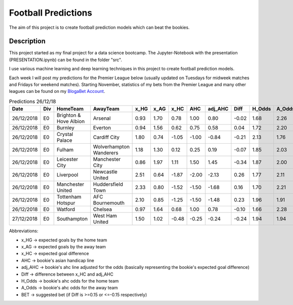 ====================
Football Predictions
====================

The aim of this project is to create football prediction models which can beat the bookies.


Description
===========

This project started as my final project for a data science bootcamp. The Jupyter-Notebook with the presentation (PRESENTATION.ipynb) can be found in the folder "src".

I use various machine learning and deep learning techniques in this project to create football prediction models.

Each week I will post my predictions for the Premier League below (usually updated on Tuesdays for midweek matches and Fridays for weekend matches). Starting November, statistics of my bets from the Premier League and many other leagues can be found on my `BlogaBet Account <https://dataguybets.blogabet.com/>`_.

.. table:: Predictions 26/12/18

    +----------+---+----------------------+-----------------------+----+----+-----+-----+-------+-----+------+------+----------+
    |   Date   |Div|       HomeTeam       |       AwayTeam        |x_HG|x_AG|x_HC | AHC |adj_AHC|Diff |H_Odds|A_Odds|   BET    |
    +==========+===+======================+=======================+====+====+=====+=====+=======+=====+======+======+==========+
    |26/12/2018|E0 |Brighton & Hove Albion|Arsenal                |0.93|1.70| 0.78| 1.00|   0.80|-0.02|  1.68|  2.26|          |
    +----------+---+----------------------+-----------------------+----+----+-----+-----+-------+-----+------+------+----------+
    |26/12/2018|E0 |Burnley               |Everton                |0.94|1.56| 0.62| 0.75|   0.58| 0.04|  1.72|  2.20|          |
    +----------+---+----------------------+-----------------------+----+----+-----+-----+-------+-----+------+------+----------+
    |26/12/2018|E0 |Crystal Palace        |Cardiff City           |1.80|0.74|-1.05|-1.00|  -0.84|-0.21|  2.13|  1.76|HOME -1.0 |
    +----------+---+----------------------+-----------------------+----+----+-----+-----+-------+-----+------+------+----------+
    |26/12/2018|E0 |Fulham                |Wolverhampton Wanderers|1.18|1.30| 0.12| 0.25|   0.19|-0.07|  1.85|  2.03|          |
    +----------+---+----------------------+-----------------------+----+----+-----+-----+-------+-----+------+------+----------+
    |26/12/2018|E0 |Leicester City        |Manchester City        |0.86|1.97| 1.11| 1.50|   1.45|-0.34|  1.87|  2.00|HOME 1.5  |
    +----------+---+----------------------+-----------------------+----+----+-----+-----+-------+-----+------+------+----------+
    |26/12/2018|E0 |Liverpool             |Newcastle United       |2.51|0.64|-1.87|-2.00|  -2.13| 0.26|  1.77|  2.11|AWAY 2.0  |
    +----------+---+----------------------+-----------------------+----+----+-----+-----+-------+-----+------+------+----------+
    |26/12/2018|E0 |Manchester United     |Huddersfield Town      |2.33|0.80|-1.52|-1.50|  -1.68| 0.16|  1.70|  2.21|AWAY 1.5  |
    +----------+---+----------------------+-----------------------+----+----+-----+-----+-------+-----+------+------+----------+
    |26/12/2018|E0 |Tottenham Hotspur     |AFC Bournemouth        |2.10|0.85|-1.25|-1.50|  -1.48| 0.23|  1.96|  1.91|AWAY 1.5  |
    +----------+---+----------------------+-----------------------+----+----+-----+-----+-------+-----+------+------+----------+
    |26/12/2018|E0 |Watford               |Chelsea                |0.97|1.64| 0.68| 1.00|   0.78|-0.10|  1.66|  2.28|          |
    +----------+---+----------------------+-----------------------+----+----+-----+-----+-------+-----+------+------+----------+
    |27/12/2018|E0 |Southampton           |West Ham United        |1.50|1.02|-0.48|-0.25|  -0.24|-0.24|  1.94|  1.94|HOME -0.25|
    +----------+---+----------------------+-----------------------+----+----+-----+-----+-------+-----+------+------+----------+



Abbreviations:

- x_HG -> expected goals by the home team
- x_AG -> expected goals by the away team
- x_HC -> expected goal difference
- AHC -> bookie's asian handicap line
- adj_AHC -> bookie's ahc line adjusted for the odds (basically representing the bookie's expected goal difference)
- Diff -> difference between x_HC and adj_AHC
- H_Odds -> bookie's ahc odds for the home team
- A_Odds -> bookie's ahc odds for the away team
- BET -> suggested bet (if Diff is >=0.15 or <=-0.15 respectively)
